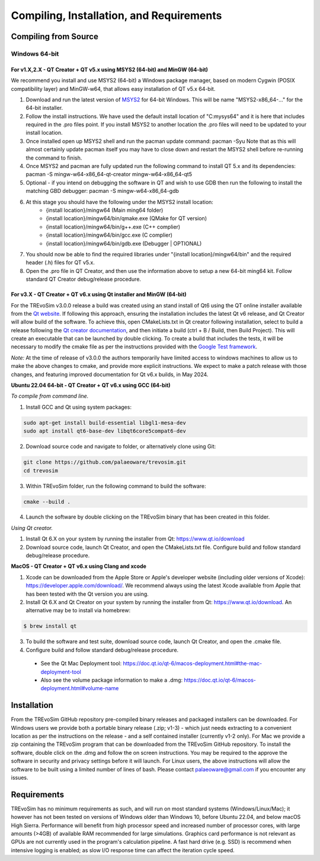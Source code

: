 .. _requirements:

Compiling, Installation, and Requirements
==========================================

Compiling from Source
----------------------

Windows 64-bit
^^^^^^^^^^^^^^

For v1.X,2.X - QT Creator + QT v5.x using MSYS2 (64-bit) and MinGW (64-bit)
"""""""""""""""""""""""""""""""""""""""""""""""""""""""""""""""""""""""""""

We recommend you install and use MSYS2 (64-bit) a Windows package manager, based on modern Cygwin (POSIX compatibility layer) and MinGW-w64, that allows easy installation of QT v5.x 64-bit.

#. Download and run the latest version of `MSYS2 <https://www.msys2.org/>`_ for 64-bit Windows. This will be name "MSYS2-x86_64-..." for the 64-bit installer.
#. Follow the install instructions. We have used the default install location of "C:\mysys64\" and it is here that includes required in the .pro files point. If you install MSYS2 to another location the .pro files will need to be updated to your install location.
#. Once installed open up MSYS2 shell and run the pacman update command: pacman -Syu Note that as this will almost certainly update pacman itself you may have to close down and restart the MSYS2 shell before re-running the command to finish.
#. Once MSYS2 and pacman are fully updated run the following command to install QT 5.x and its dependencies: pacman -S mingw-w64-x86_64-qt-creator mingw-w64-x86_64-qt5
#. Optional - if you intend on debugging the software in QT and wish to use GDB then run the following to install the matching GBD debugger: pacman -S mingw-w64-x86_64-gdb
#. At this stage you should have the following under the MSYS2 install location:
    * {install location}/mingw64 (Main ming64 folder)
    * {install location}/mingw64/bin/qmake.exe (QMake for QT version)
    * {install location}/mingw64/bin/g++.exe (C++ complier)
    * {install location}/mingw64/bin/gcc.exe (C complier)
    * {install location}/mingw64/bin/gdb.exe (Debugger | OPTIONAL)
#. You should now be able to find the required libraries under "{install location}/mingw64/bin" and the required header (.h) files for QT v5.x.
#. Open the .pro file in QT Creator, and then use the information above to setup a new 64-bit ming64 kit. Follow standard QT Creator debug/release procedure.

For v3.X - QT Creator + QT v6.x using Qt installer and MinGW (64-bit)
"""""""""""""""""""""""""""""""""""""""""""""""""""""""""""""""""""""

For the TREvoSim v3.0.0 release a build was created using an stand install of Qt6 using the QT online installer available from the `Qt website <https://doc.qt.io/qt-6/get-and-install-qt.html>`_. If following this approach, ensuring the installation includes the latest Qt v6 release, and Qt Creator will allow build of the software. To achieve this, open CMakeLists.txt in Qt creator following installation, select to build a release following the `Qt creator documentation <https://doc.qt.io/qtcreator/creator-building-targets.html>`_, and then initiate a build (ctrl + B / Build, then Build Project). This will create an executable that can be launched by double clicking. To create a build that includes the tests, it will be necessary to modify the cmake file as per the instructions provided with the `Google Test framework  <https://google.github.io/googletest/quickstart-cmake.html>`_. 

*Note:* At the time of release of v3.0.0 the authors temporarily have limited access to windows machines to allow us to make the above changes to cmake, and provide more explicit instructions. We expect to make a patch release with those changes, and featuring improved documentation for Qt v6.x builds, in May 2024. 

**Ubuntu 22.04 64-bit - QT Creator + QT v6.x using GCC (64-bit)**

*To compile from command line.*

1. Install GCC and Qt using system packages:

.. code-block:: console

  sudo apt-get install build-essential libgl1-mesa-dev
  sudo apt install qt6-base-dev libqt6core5compat6-dev


2. Download source code and navigate to folder, or alternatively clone using Git:

.. code-block:: console

  git clone https://github.com/palaeoware/trevosim.git
  cd trevosim

3. Within TREvoSim folder, run the following command to build the software:

.. code-block:: console

 cmake --build .

4. Launch the software by double clicking on the TREvoSim binary that has been created in this folder.

*Using Qt creator.*

1. Install Qt 6.X on your system by running the installer from Qt: https://www.qt.io/download
2. Download source code, launch Qt Creator, and open the CMakeLists.txt file. Configure build and follow standard debug/release procedure.

**MacOS - QT Creator + QT v6.x using Clang and xcode**

1. Xcode can be downloaded from the Apple Store or Apple's developer website (including older versions of Xcode): https://developer.apple.com/download/. We recommend always using the latest Xcode available from Apple that has been tested with the Qt version you are using.
2. Install Qt 6.X and Qt Creator on your system by running the installer from Qt: https://www.qt.io/download. An alternative may be to install via homebrew: 

.. code-block:: console

  $ brew install qt

3. To build the software and test suite, download source code, launch Qt Creator, and open the .cmake file.
4. Configure build and follow standard debug/release procedure.
   
  - See the Qt Mac Deployment tool: https://doc.qt.io/qt-6/macos-deployment.html#the-mac-deployment-tool 
  - Also see the volume package information to make a .dmg: https://doc.qt.io/qt-6/macos-deployment.html#volume-name 


Installation
------------

From the TREvoSim GitHub repository pre-compiled binary releases and packaged installers can be downloaded. For Windows users we provide both a portable binary release (.zip; v1-3) - which just needs extracting to a convenient location as per the instructions on the release - and a self contained installer (currently v1-2 only). For Mac we provide a zip containing the TREvoSim program that can be downloaded from the TREvoSim GitHub repository. To install the software, double click on the .dmg and follow the on screen instructions. You may be required to the approve the software in security and privacy settings before it will launch. For Linux users, the above instructions will allow the software to be built using a limited number of lines of bash. Please contact palaeoware@gmail.com if you encounter any issues.

Requirements
------------

TREvoSim has no minimum requirements as such, and will run on most standard systems (Windows/Linux/Mac); it however has not been tested on versions of Windows older than Windows 10, before Ubuntu 22.04, and below macOS High Sierra. Performance will benefit from high processor speed and increased number of processor cores, with large amounts (>4GB) of available RAM recommended for large simulations. Graphics card performance is not relevant as GPUs are not currently used in the program's calculation pipeline. A fast hard drive (e.g. SSD) is recommend when intensive logging is enabled; as slow I/O response time can affect the iteration cycle speed.
